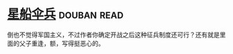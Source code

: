 * [[https://book.douban.com/subject/1140729/][星船伞兵]]    :douban:read:
倒也不觉得军国主义，不过作者你确定开战之后这种征兵制度还可行？还有就是里面的父子重逢，额，写得挺恶心的。
